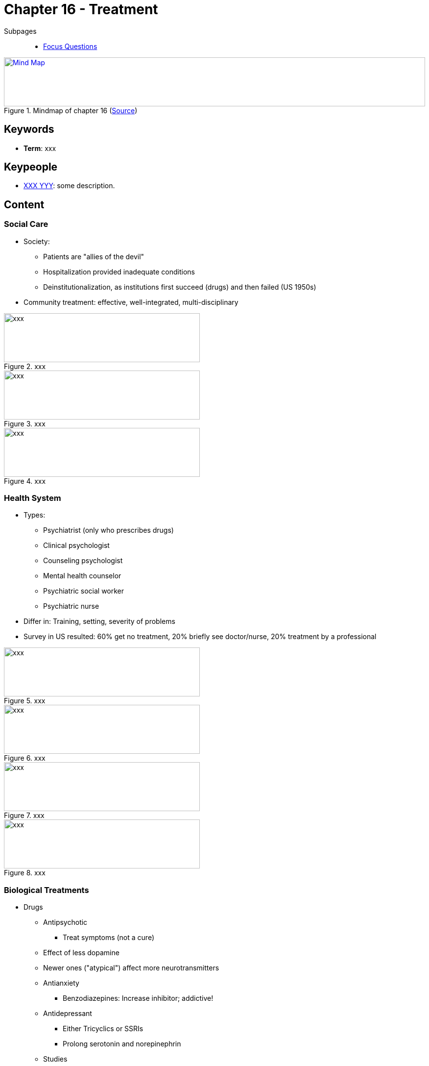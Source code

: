 = Chapter 16 - Treatment

// 1. pictures
// 2. keywords (plus words given in book)
// 3. keypeople (also contemporary), add content + back-reference here
// 4. add more specific/relevant content
// 5. feinschliff, check all for typos

Subpages::

* link:focus_questions.html[Focus Questions]

.Mindmap of chapter 16 (link:https://app.wisemapping.com/c/maps/1248544/edit[Source])
[link=images/mindmap.png]
image::images/mindmap.png[Mind Map,100%,100]

== Keywords

- *Term*: xxx

== Keypeople

- link:/people/xxx-yyy.html[XXX YYY]: some description.

== Content

=== Social Care

* Society:
** Patients are "allies of the devil"
** Hospitalization provided inadequate conditions
** Deinstitutionalization, as institutions first succeed (drugs) and then failed (US 1950s)
* Community treatment: effective, well-integrated, multi-disciplinary

.xxx
image::images/xxx[xxx,400,100]

.xxx
image::images/xxx[xxx,400,100]

.xxx
image::images/xxx[xxx,400,100]

=== Health System

* Types:
** Psychiatrist (only who prescribes drugs)
** Clinical psychologist
** Counseling psychologist
** Mental health counselor
** Psychiatric social worker
** Psychiatric nurse
* Differ in: Training, setting, severity of problems
* Survey in US resulted: 60% get no treatment, 20% briefly see doctor/nurse, 20% treatment by a professional

.xxx
image::images/xxx[xxx,400,100]

.xxx
image::images/xxx[xxx,400,100]

.xxx
image::images/xxx[xxx,400,100]

.xxx
image::images/xxx[xxx,400,100]

=== Biological Treatments

* Drugs
** Antipsychotic
*** Treat symptoms (not a cure)
** Effect of less dopamine
** Newer ones ("atypical") affect more neurotransmitters
** Antianxiety
*** Benzodiazepines: Increase inhibitor; addictive!
** Antidepressant
*** Either Tricyclics or SSRIs
*** Prolong serotonin and norepinephrin
** Studies
*** 3 categories of healing:
**** Spontaneous recoevery
**** Placebo (most improvement)
**** Drug
*** Hope is the most principle ingredient
* Other means:
** ECT = Electro Convulsive Therapy
*** Brain seizures; side effect: memory loss
*** Used with depression
*** Safe and effective
** Psychosurgery
*** Small, localized lessions
*** We don't do lobotomies anymore, but it's somehow related
** Deep brain stimulation
*** Disrupt, rather destroy, brain tissue via electrical current
** Transcranial Magnetic Stimulation
*** Electric pulses used to treat depression

.xxx
image::images/xxx[xxx,400,100]

.xxx
image::images/xxx[xxx,400,100]

.xxx
image::images/xxx[xxx,400,100]

.xxx
image::images/xxx[xxx,400,100]

=== Psychodynamic

* Approach
** Unresolved mental conflicts influences conscious thought/action
** By being aware of them, can deal properly
* Job is to identify clues via: Dreams, free association, mistakes, slips of the tongue
* Characteristics
** Resistance: Indicating being on the right track
** Transference: Strong emotions (e.g. confusing the therapist with the father)

.xxx
image::images/xxx[xxx,400,100]

.xxx
image::images/xxx[xxx,400,100]

.xxx
image::images/xxx[xxx,400,100]

.xxx
image::images/xxx[xxx,400,100]

=== Humanistic

* Accept desires/feelings, independent of approval by others, to reach self-actualization
* Job is to: Listen, give positive regard and the client leads

.xxx
image::images/xxx[xxx,400,100]

.xxx
image::images/xxx[xxx,400,100]

.xxx
image::images/xxx[xxx,400,100]

.xxx
image::images/xxx[xxx,400,100]

=== Behavioral

* Extinguish maladaptive responses
** Condition healthier ones
** Expose to new environmental conditions
* Contingency management
** Use operant-conditioning to modify behavior (behavior-reward contingencies)
* Exposure treatment uses classical conditioning
** Techniques: Imaginal, in-vivo, VR
** Habituate or extinguish phobias

.xxx
image::images/xxx[xxx,400,100]

.xxx
image::images/xxx[xxx,400,100]

.xxx
image::images/xxx[xxx,400,100]

.xxx
image::images/xxx[xxx,400,100]

=== Cognitive

* Maladaptive beliefs/thoughts: Identify, convince about their irrationality and eliminate them
* Give homework: Write diary, measure progress (objectively)
* From teacher to consultant, becoming less directive

.xxx
image::images/xxx[xxx,400,100]

.xxx
image::images/xxx[xxx,400,100]

.xxx
image::images/xxx[xxx,400,100]

.xxx
image::images/xxx[xxx,400,100]

=== Evaluation

* Effectiveness
** Psychotherapy helps, as shown in controlled experiments
** Not much difference among different types
*** Difference is more theoretical than practical (lots of overlap)
*** Some better for specific disorders, e.g. behavioral for phobias
* Top 3 common factors (accounting to much of the effectiveness):
** Support: Acceptance, empathy, encouragement, building confidence
** Hope: From faith, believe, getting better
** Motivatioin: Regular reporting, self-improvement

.xxx
image::images/xxx[xxx,400,100]

.xxx
image::images/xxx[xxx,400,100]

.xxx
image::images/xxx[xxx,400,100]

.xxx
image::images/xxx[xxx,400,100]

== Additional Resources

TBD.
